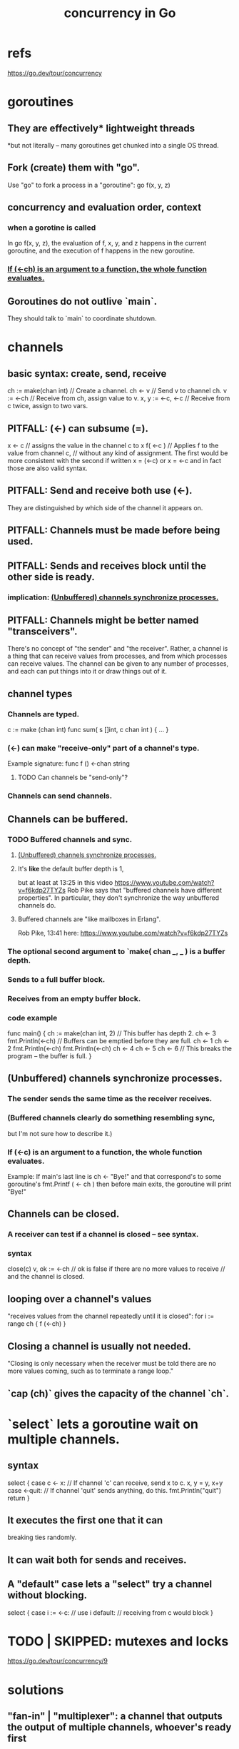 :PROPERTIES:
:ID:       f606e719-affa-4b04-b339-39cd13ba8693
:END:
#+title: concurrency in Go
* refs
  https://go.dev/tour/concurrency
* goroutines
** They are effectively* lightweight threads
   *but not literally --
   many goroutines get chunked into a single OS thread.
** Fork (create) them with "go".
   Use "go" to fork a process in a "goroutine":
   go f(x, y, z)
** concurrency and evaluation order, context
*** when a gorotine is called
    In
      go f(x, y, z),
    the evaluation of f, x, y, and z happens in the current goroutine,
    and the execution of f happens in the new goroutine.
*** [[id:1a998482-b4d3-4593-b260-a60a8ed07c73][If (<-ch) is an argument to a function, the whole function evaluates.]]
** Goroutines do not outlive `main`.
   They should talk to `main` to coordinate shutdown.
* channels
** basic syntax: create, send, receive
   ch := make(chan int) // Create a channel.
   ch <- v              // Send v to channel ch.
   v := <-ch            // Receive from ch, assign value to v.
   x, y := <-c, <-c     // Receive from c twice, assign to two vars.
** PITFALL: (<-) can subsume (=).
   x <- c // assigns the value in the channel c to x
   f( <-c ) // Applies f to the value from channel c,
            // without any kind of assignment.
   The first would be more consistent with the second if written
     x = (<-c)
   or
     x = <-c
   and in fact those are also valid syntax.
** PITFALL: Send and receive both use (<-).
   They are distinguished by which side of the channel
   it appears on.
** PITFALL: Channels must be made before being used.
** PITFALL: Sends and receives block until the other side is ready.
*** implication: [[id:ffc42ae4-4702-43b1-9dfc-cde9df392a79][(Unbuffered) channels synchronize processes.]]
** PITFALL: Channels might be better named "transceivers".
   There's no concept of "the sender" and "the receiver".
   Rather, a channel is a thing that can receive values from processes,
   and from which processes can receive values.
   The channel can be given to any number of processes,
   and each can put things into it or draw things out of it.
** channel types
*** Channels are typed.
    c := make (chan int)
    func sum( s []int,
              c chan int ) { ... }
*** (<-) can make "receive-only" part of a channel's type.
    Example signature:
    func f () <-chan string
**** TODO Can channels be "send-only"?
*** Channels can send channels.
** Channels can be buffered.
*** TODO Buffered channels and sync.
**** [[id:ffc42ae4-4702-43b1-9dfc-cde9df392a79][(Unbuffered) channels synchronize processes.]]
**** It's *like* the default buffer depth is 1,
     but at least at 13:25 in this video
       https://www.youtube.com/watch?v=f6kdp27TYZs
     Rob Pike says that
       "buffered channels have different properties".
     In particular, they don't synchronize
     the way unbuffered channels do.
**** Buffered channels are "like mailboxes in Erlang".
     Rob Pike, 13:41 here:
       https://www.youtube.com/watch?v=f6kdp27TYZs
*** The optional second argument to `make( chan _, _ ) is a buffer depth.
*** Sends to a full buffer block.
*** Receives from an empty buffer block.
*** code example
    func main() {
        ch := make(chan int, 2) // This buffer has depth 2.
        ch <- 3
        fmt.Println(<-ch) // Buffers can be emptied before they are full.
        ch <- 1
        ch <- 2
        fmt.Println(<-ch)
        fmt.Println(<-ch)
        ch <- 4
        ch <- 5
        ch <- 6 // This breaks the program -- the buffer is full.
    }
** (Unbuffered) channels synchronize processes.
   :PROPERTIES:
   :ID:       ffc42ae4-4702-43b1-9dfc-cde9df392a79
   :END:
*** The sender sends the same time as the receiver receives.
*** (Buffered channels clearly do something resembling sync,
    but I'm not sure how to describe it.)
*** If (<-c) is an argument to a function, the whole function evaluates.
    :PROPERTIES:
    :ID:       1a998482-b4d3-4593-b260-a60a8ed07c73
    :END:
    Example: If main's last line is
      ch <- "Bye!"
    and that correspond's to some goroutine's
      fmt.Printf ( <- ch )
    then before main exits,
    the goroutine will print "Bye!"
** Channels can be closed.
*** A receiver can test if a channel is closed -- see syntax.
*** syntax
    close(c)
    v, ok := <-ch // ok is false if there are no more values to receive
                  // and the channel is closed.
** looping over a channel's values
   "receives values from the channel repeatedly until it is closed":
   for i := range ch { f (<-ch) }
** Closing a channel is usually not needed.
   "Closing is only necessary when the receiver must be told there are no more values coming, such as to terminate a range loop."
** `cap (ch)` gives the capacity of the channel `ch`.
* `select` lets a goroutine wait on multiple channels.
** syntax
   select {
     case c <- x: // If channel 'c' can receive, send x to c.
       x, y = y, x+y
     case <-quit: // If channel 'quit' sends anything, do this.
       fmt.Println("quit")
       return
   }
** It executes the first one that it can
   breaking ties randomly.
** It can wait both for sends and receives.
** A "default" case lets a "select" try a channel without blocking.
   select {
     case i := <-c:
       // use i
     default:
       // receiving from c would block
   }
* TODO | SKIPPED: mutexes and locks
  https://go.dev/tour/concurrency/9
* solutions
** "fan-in" | "multiplexer": a channel that outputs the output of multiple channels, whoever's ready first
*** using two goroutines
    func fanIn ( input1, input2 <-chan string )
               <-chan string {
      c := make (chan string)
      go func() { for { c <- <- ipnut1 } }()
      go func() { for { c <- <- ipnut2 } }()
      return c
    }
*** using `select`
    func fanIn ( input1, input2 <-chan string )
               <-chan string {
      c := make (chan string)
    go func() { for { select {
      case s := <-input1: c <- s
      case s := <-input2: c <- s
    } } } ()
    return c
** timeout
*** timeout a select statement
    select {
      case ...
      case ...
      case <- time.After ( 1 * time.Second ):
	...
*** listen for a while then stop
    timeout := time.After ( 1 * time.Second )
    for { select {
      case ...
      case ...
      case <- timeout: // we can't define `timeout` here,
                       // because it's reevaluated each time
		       // the select statement is.
        ...

